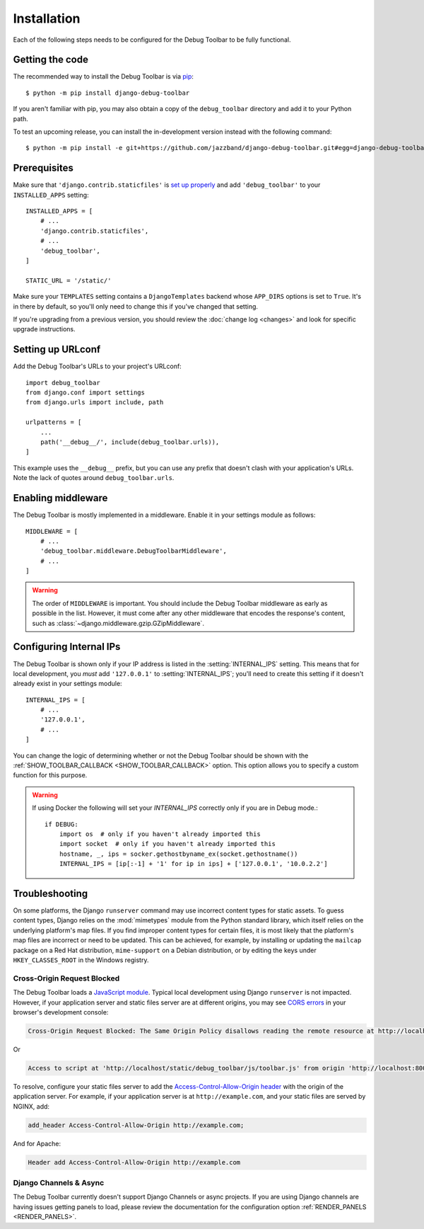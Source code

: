 Installation
============

Each of the following steps needs to be configured for the Debug Toolbar to be
fully functional.

Getting the code
----------------

The recommended way to install the Debug Toolbar is via pip_::

    $ python -m pip install django-debug-toolbar

If you aren't familiar with pip, you may also obtain a copy of the
``debug_toolbar`` directory and add it to your Python path.

.. _pip: https://pip.pypa.io/

To test an upcoming release, you can install the in-development version
instead with the following command::

     $ python -m pip install -e git+https://github.com/jazzband/django-debug-toolbar.git#egg=django-debug-toolbar

Prerequisites
-------------

Make sure that ``'django.contrib.staticfiles'`` is `set up properly
<https://docs.djangoproject.com/en/stable/howto/static-files/>`_ and add
``'debug_toolbar'`` to your ``INSTALLED_APPS`` setting::

    INSTALLED_APPS = [
        # ...
        'django.contrib.staticfiles',
        # ...
        'debug_toolbar',
    ]

    STATIC_URL = '/static/'

Make sure your ``TEMPLATES`` setting contains a ``DjangoTemplates`` backend
whose ``APP_DIRS`` options is set to ``True``. It's in there by default, so
you'll only need to change this if you've changed that setting.


If you're upgrading from a previous version, you should review the
:doc:`change log <changes>` and look for specific upgrade instructions.

Setting up URLconf
------------------

Add the Debug Toolbar's URLs to your project's URLconf::

    import debug_toolbar
    from django.conf import settings
    from django.urls import include, path

    urlpatterns = [
        ...
        path('__debug__/', include(debug_toolbar.urls)),
    ]

This example uses the ``__debug__`` prefix, but you can use any prefix that
doesn't clash with your application's URLs. Note the lack of quotes around
``debug_toolbar.urls``.

Enabling middleware
-------------------

The Debug Toolbar is mostly implemented in a middleware. Enable it in your
settings module as follows::

    MIDDLEWARE = [
        # ...
        'debug_toolbar.middleware.DebugToolbarMiddleware',
        # ...
    ]

.. warning::

    The order of ``MIDDLEWARE`` is important. You should include the Debug
    Toolbar middleware as early as possible in the list. However, it must come
    after any other middleware that encodes the response's content, such as
    :class:`~django.middleware.gzip.GZipMiddleware`.

.. _internal-ips:

Configuring Internal IPs
------------------------

The Debug Toolbar is shown only if your IP address is listed in the
:setting:`INTERNAL_IPS` setting.  This means that for local
development, you *must* add ``'127.0.0.1'`` to :setting:`INTERNAL_IPS`;
you'll need to create this setting if it doesn't already exist in your
settings module::

   INTERNAL_IPS = [
       # ...
       '127.0.0.1',
       # ...
   ]

You can change the logic of determining whether or not the Debug Toolbar
should be shown with the :ref:`SHOW_TOOLBAR_CALLBACK <SHOW_TOOLBAR_CALLBACK>`
option.  This option allows you to specify a custom function for this purpose.

.. warning::

    If using Docker the following will set your `INTERNAL_IPS` correctly only if you are in Debug mode.::
    
        if DEBUG:
            import os  # only if you haven't already imported this
            import socket  # only if you haven't already imported this
            hostname, _, ips = socker.gethostbyname_ex(socket.gethostname())
            INTERNAL_IPS = [ip[:-1] + '1' for ip in ips] + ['127.0.0.1', '10.0.2.2']
            
           
Troubleshooting
---------------

On some platforms, the Django ``runserver`` command may use incorrect content
types for static assets. To guess content types, Django relies on the
:mod:`mimetypes` module from the Python standard library, which itself relies
on the underlying platform's map files. If you find improper content types for
certain files, it is most likely that the platform's map files are incorrect or
need to be updated. This can be achieved, for example, by installing or
updating the ``mailcap`` package on a Red Hat distribution, ``mime-support`` on
a Debian distribution, or by editing the keys under ``HKEY_CLASSES_ROOT`` in
the Windows registry.

Cross-Origin Request Blocked
^^^^^^^^^^^^^^^^^^^^^^^^^^^^

The Debug Toolbar loads a `JavaScript module`_. Typical local development using
Django ``runserver`` is not impacted. However, if your application server and
static files server are at different origins, you may see `CORS errors`_ in
your browser's development console:

.. code-block:: text

    Cross-Origin Request Blocked: The Same Origin Policy disallows reading the remote resource at http://localhost/static/debug_toolbar/js/toolbar.js. (Reason: CORS header ‘Access-Control-Allow-Origin’ missing).

Or

.. code-block:: text

    Access to script at 'http://localhost/static/debug_toolbar/js/toolbar.js' from origin 'http://localhost:8000' has been blocked by CORS policy: No 'Access-Control-Allow-Origin' header is present on the requested resource.

To resolve, configure your static files server to add the
`Access-Control-Allow-Origin header`_ with the origin of the application
server. For example, if your application server is at ``http://example.com``,
and your static files are served by NGINX, add:

.. code-block:: nginx

    add_header Access-Control-Allow-Origin http://example.com;

And for Apache:

.. code-block:: apache

    Header add Access-Control-Allow-Origin http://example.com

.. _JavaScript module: https://developer.mozilla.org/en-US/docs/Web/JavaScript/Guide/Modules
.. _CORS errors: https://developer.mozilla.org/en-US/docs/Web/HTTP/CORS/Errors/CORSMissingAllowOrigin
.. _Access-Control-Allow-Origin header: https://developer.mozilla.org/en-US/docs/Web/HTTP/Headers/Access-Control-Allow-Origin

Django Channels & Async
^^^^^^^^^^^^^^^^^^^^^^^

The Debug Toolbar currently doesn't support Django Channels or async projects.
If you are using Django channels are having issues getting panels to load,
please review the documentation for the configuration option
:ref:`RENDER_PANELS <RENDER_PANELS>`.
